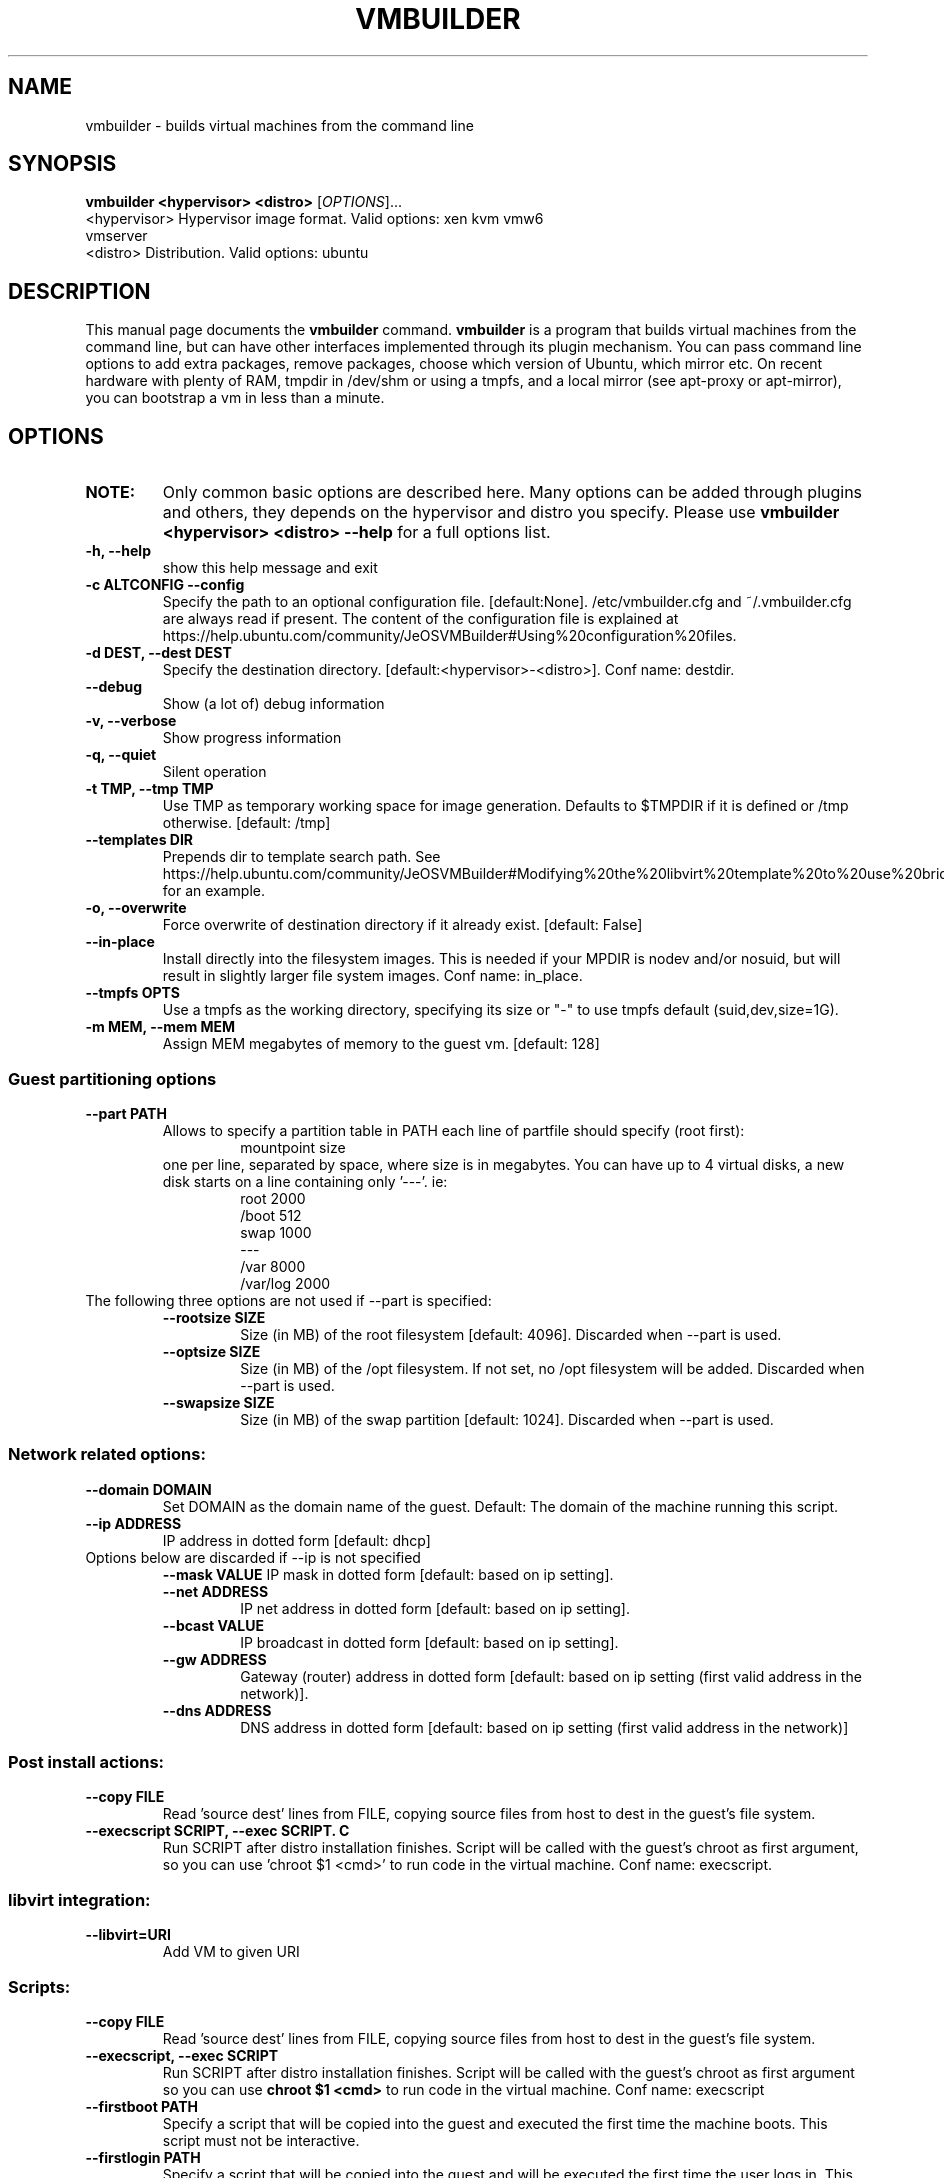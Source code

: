 .TH VMBUILDER 1 "Oct 2008"
.SH NAME
vmbuilder \- builds virtual machines from the command line
.SH SYNOPSIS
.B vmbuilder <hypervisor> <distro> 
[\fIOPTIONS\fR]...
.TP
<hypervisor>  Hypervisor image format. Valid options: xen kvm vmw6 vmserver
.TP
<distro>      Distribution. Valid options: ubuntu
.SH DESCRIPTION
This manual page documents the
.B vmbuilder
command.
.B vmbuilder
is a program that builds virtual machines from the command line, but can have other interfaces implemented through its plugin mechanism. You can pass command line options to add extra packages, remove packages, choose which version of Ubuntu, which mirror etc. On recent hardware with plenty of RAM, tmpdir in /dev/shm or using a tmpfs, and a local mirror (see apt-proxy or apt-mirror), you can bootstrap a vm in less than a minute.


.SH OPTIONS
.TP
.B NOTE:
Only common basic options are described here.  Many options can be added through plugins and others, they depends on the hypervisor and distro you specify.  Please use
.B vmbuilder <hypervisor> <distro> --help
for a full options list.
.TP
.B \-h, \-\-help            
show this help message and exit
.TP
.B \-c ALTCONFIG \-\-config
Specify the path to an optional configuration file. [default:None]. /etc/vmbuilder.cfg and ~/.vmbuilder.cfg are always read if present. The content of the configuration file is explained at https://help.ubuntu.com/community/JeOSVMBuilder#Using%20configuration%20files.
.TP
.B \-d DEST, \-\-dest DEST  
Specify the destination directory. [default:<hypervisor>-<distro>]. Conf name: destdir.
.TP
.B \-\-debug
Show (a lot of) debug information
.TP
.B \-v, \-\-verbose
Show progress information
.TP
.B \-q, \-\-quiet
Silent operation
.TP
.B \-t TMP, \-\-tmp TMP     
Use TMP as temporary working space for image generation. Defaults to $TMPDIR if it is defined or /tmp otherwise. [default: /tmp]
.TP
.B \-\-templates DIR
Prepends dir to template search path. See https://help.ubuntu.com/community/JeOSVMBuilder#Modifying%20the%20libvirt%20template%20to%20use%20bridging for an example.
.TP
.B \-o, \-\-overwrite
Force overwrite of destination directory if it already exist. [default: False]
.TP
.B \-\-in-place            
Install directly into the filesystem images. This is needed if your \$TMPDIR is nodev and/or nosuid, but will result in slightly larger file system images. Conf name: in_place.
.TP
.B \-\-tmpfs OPTS          
Use a tmpfs as the working directory, specifying its size or "-" to use tmpfs default (suid,dev,size=1G).
.TP
.B \-m MEM, \-\-mem MEM     
Assign MEM megabytes of memory to the guest vm. [default: 128]


.SS Guest partitioning options
.TP
.B \-\-part PATH           
Allows to specify a partition table in PATH each line of partfile should specify (root first):
.RS
.RS
 mountpoint size  
.RE
one per line, separated by space, where size is in megabytes. You can have up to 4
virtual disks, a new disk starts on a line containing only '---'. ie:
.RS
 root 2000     
 /boot 512
 swap 1000      
 ---      
 /var 8000      
 /var/log 2000
.RE
.RE
.TP
The following three options are not used if --part is specified:
.RS
.TP
.B \-\-rootsize SIZE       
Size (in MB) of the root filesystem [default: 4096].  Discarded when --part is used.
.TP
.B \-\-optsize SIZE
Size (in MB) of the /opt filesystem. If not set, no /opt filesystem will be added. Discarded when --part is used.
.TP
.B \-\-swapsize SIZE     
Size (in MB) of the swap partition [default: 1024]. Discarded when --part is used.
.RS

.SS Network related options:
.TP
.B \-\-domain DOMAIN     
Set DOMAIN as the domain name of the guest. Default: The domain of the machine running this script.
.TP
.B \-\-ip ADDRESS 
IP address in dotted form [default: dhcp]
.TP
Options below are discarded if \-\-ip is not specified
.RS
.B \-\-mask VALUE
IP mask in dotted form [default: based on ip setting]. 
.TP
.B \-\-net ADDRESS       
IP net address in dotted form [default: based on ip setting].
.TP
.B \-\-bcast VALUE       
IP broadcast in dotted form [default: based on ip setting]. 
.TP
.B \-\-gw ADDRESS
Gateway (router) address in dotted form [default: based on ip setting (first valid address in the network)].
.TP
.B \-\-dns ADDRESS
DNS address in dotted form [default: based on ip setting (first valid address in the network)] 
.RE

.SS Post install actions:
.TP
.B \-\-copy FILE         
Read 'source dest' lines from FILE, copying source files from host to dest in the guest's file system.
.TP
.B \-\-execscript SCRIPT, \-\-exec SCRIPT. C
Run SCRIPT after distro installation finishes. Script will be called with the guest's chroot as first argument, so you can use 'chroot $1 <cmd>' to run code in the virtual machine. Conf name: execscript.

.SS libvirt integration:
.TP
.B \-\-libvirt=URI
Add VM to given URI

.SS Scripts:
.TP
.B --copy FILE
Read 'source dest' lines from FILE, copying source files from host to dest in the guest's file system.
.TP
.B \-\-execscript, \-\-exec SCRIPT
Run SCRIPT after distro installation finishes. Script will be called with the guest's chroot as first argument so you can use
.B chroot $1 <cmd>
to run code in the virtual machine. Conf name: execscript
.TP
.B \-\-firstboot PATH    
Specify a script that will be copied into the guest and executed the first time the machine boots.  This script must not be interactive.
.TP
.B \-\-firstlogin PATH   
Specify a script that will be copied into the guest and will be executed the first time the user logs in.  This script can be interactive.

.SH DEVELOPMENT
.B vmbuilder
is a python program that offers a very simple mechanism to increase functionalities, interfaces, support other distribution and hypervisors. Feel free to join the project at https://launchpad.net/vmbuilder

.SH COMPATIBILTY
.B vmbuilder
includes a command line interface compatibility with its ancestor
.B ubuntu-vm-builder.
This compatibility does not include template or configration files which now use a newer format. Programs or script that were relying on ubuntu-vm-builder should continue working without any issues if the do not use templates or configuration files.

.SH SUPPORT
Feel free to join #ubuntu-virt on freenode to get some help or just say hello.

.SH SEE ALSO
apt-proxy(8), apt-mirror(8)
.TP
The vmbuilder tutorial available at https://help.ubuntu.com/community/JeOSVMBuilder
.TP
The CheetahTemplate documentation for syntax of the template files at http://www.cheetahtemplate.org/docs/users_guide_html/

.SH AUTHOR
vmbuilder is Copyright (C) 2007-2008 Canonical Ltd. and written by Soren Hansen <soren@canonical.com> with the help of others, see /usr/share/doc/python-vm-builder/AUTHORS for more details.

